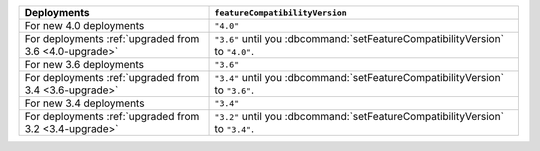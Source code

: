 .. list-table::
   :header-rows: 1
   :widths: 38 62

   * - Deployments
     - ``featureCompatibilityVersion``

   * - For new 4.0 deployments
     - ``"4.0"``

   * - For deployments :ref:`upgraded from 3.6 <4.0-upgrade>`

     - ``"3.6"`` until you :dbcommand:`setFeatureCompatibilityVersion` to ``"4.0"``.

   * - For new 3.6 deployments
     - ``"3.6"``

   * - For deployments :ref:`upgraded from 3.4 <3.6-upgrade>`
   
     - ``"3.4"`` until you :dbcommand:`setFeatureCompatibilityVersion`
       to ``"3.6"``.

   * - For new 3.4 deployments
     - ``"3.4"``

   * - For deployments :ref:`upgraded from 3.2 <3.4-upgrade>`
   
     - ``"3.2"`` until you :dbcommand:`setFeatureCompatibilityVersion`
       to ``"3.4"``.
